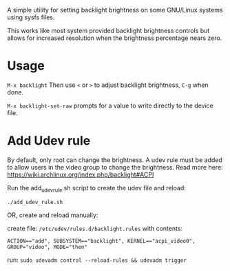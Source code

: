 
A simple utility for setting backlight brightness on some
GNU/Linux systems using sysfs files.

This works like most system provided backlight brightness
controls but allows for increased resolution when the
brightness percentage nears zero.

* Usage

 =M-x backlight=
  Then use =<= or =>= to adjust backlight brightness, =C-g= when done.

 =M-x backlight-set-raw=
  prompts for a value to write directly to the device file.

* Add Udev rule

By default, only root can change the brightness.
A udev rule must be added to allow users in the video group to change the brightness.
Read more here: https://wiki.archlinux.org/index.php/backlight#ACPI

Run the add_udev_rule.sh script to create the udev file and reload:
: ./add_udev_rule.sh

OR, create and reload manually:

create file: =/etc/udev/rules.d/backlight.rules=
with contents:

: ACTION=="add", SUBSYSTEM=="backlight", KERNEL=="acpi_video0", GROUP="video", MODE="then"

 run: =sudo udevadm control --reload-rules && udevadm trigger=
